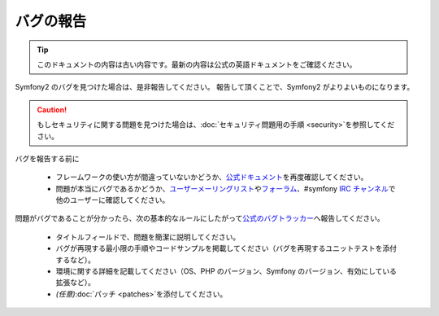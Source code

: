 バグの報告
==========

.. 翻訳を更新するまで以下を表示
.. tip::

    このドキュメントの内容は古い内容です。最新の内容は公式の英語ドキュメントをご確認ください。

Symfony2 のバグを見つけた場合は、是非報告してください。
報告して頂くことで、Symfony2 がよりよいものになります。

.. caution::

    もしセキュリティに関する問題を見つけた場合は、\ :doc:`セキュリティ問題用の手順 <security>`\ を参照してください。

バグを報告する前に

 * フレームワークの使い方が間違っていないかどうか、\ `公式ドキュメント`_\ を再度確認してください。

 * 問題が本当にバグであるかどうか、\ `ユーザーメーリングリスト`_\ や\ `フォーラム`_\ 、#symfony `IRC チャンネル`_\ で他のユーザーに確認してください。

問題がバグであることが分かったら、次の基本的なルールにしたがって\ `公式のバグトラッカー`_\ へ報告してください。

 * タイトルフィールドで、問題を簡潔に説明してください。

 * バグが再現する最小限の手順やコードサンプルを掲載してください（バグを再現するユニットテストを添付するなど）。

 * 環境に関する詳細を記載してください（OS、PHP のバージョン、Symfony のバージョン、有効にしている拡張など）。

 * *(任意)*\ :doc:`パッチ <patches>`\ を添付してください。

.. _公式ドキュメント: http://docs.symfony-reloaded.org/
.. _ユーザーメーリングリスト: http://groups.google.com/group/symfony-users
.. _フォーラム: http://forum.symfony-project.org/
.. _IRC チャンネル: irc://irc.freenode.net/symfony
.. _公式のバグトラッカー: http://trac.symfony-project.org/
